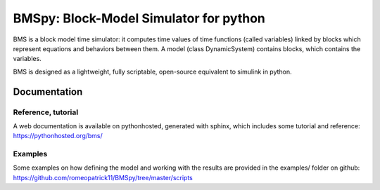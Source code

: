 =======================================
BMSpy: Block-Model Simulator for python
=======================================

BMS is a block model time simulator: it computes time values of time functions (called variables) linked by blocks which represent equations and behaviors between them.
A model (class DynamicSystem) contains blocks, which contains the variables.

BMS is designed as a lightweight, fully scriptable, open-source equivalent to simulink in python.

Documentation
=============

Reference, tutorial
-------------------
A web documentation is available on pythonhosted, generated with sphinx, which includes some tutorial and reference: https://pythonhosted.org/bms/

Examples
--------
Some examples on how defining the model and working with the results are provided in the examples/ folder on github: https://github.com/romeopatrick11/BMSpy/tree/master/scripts


